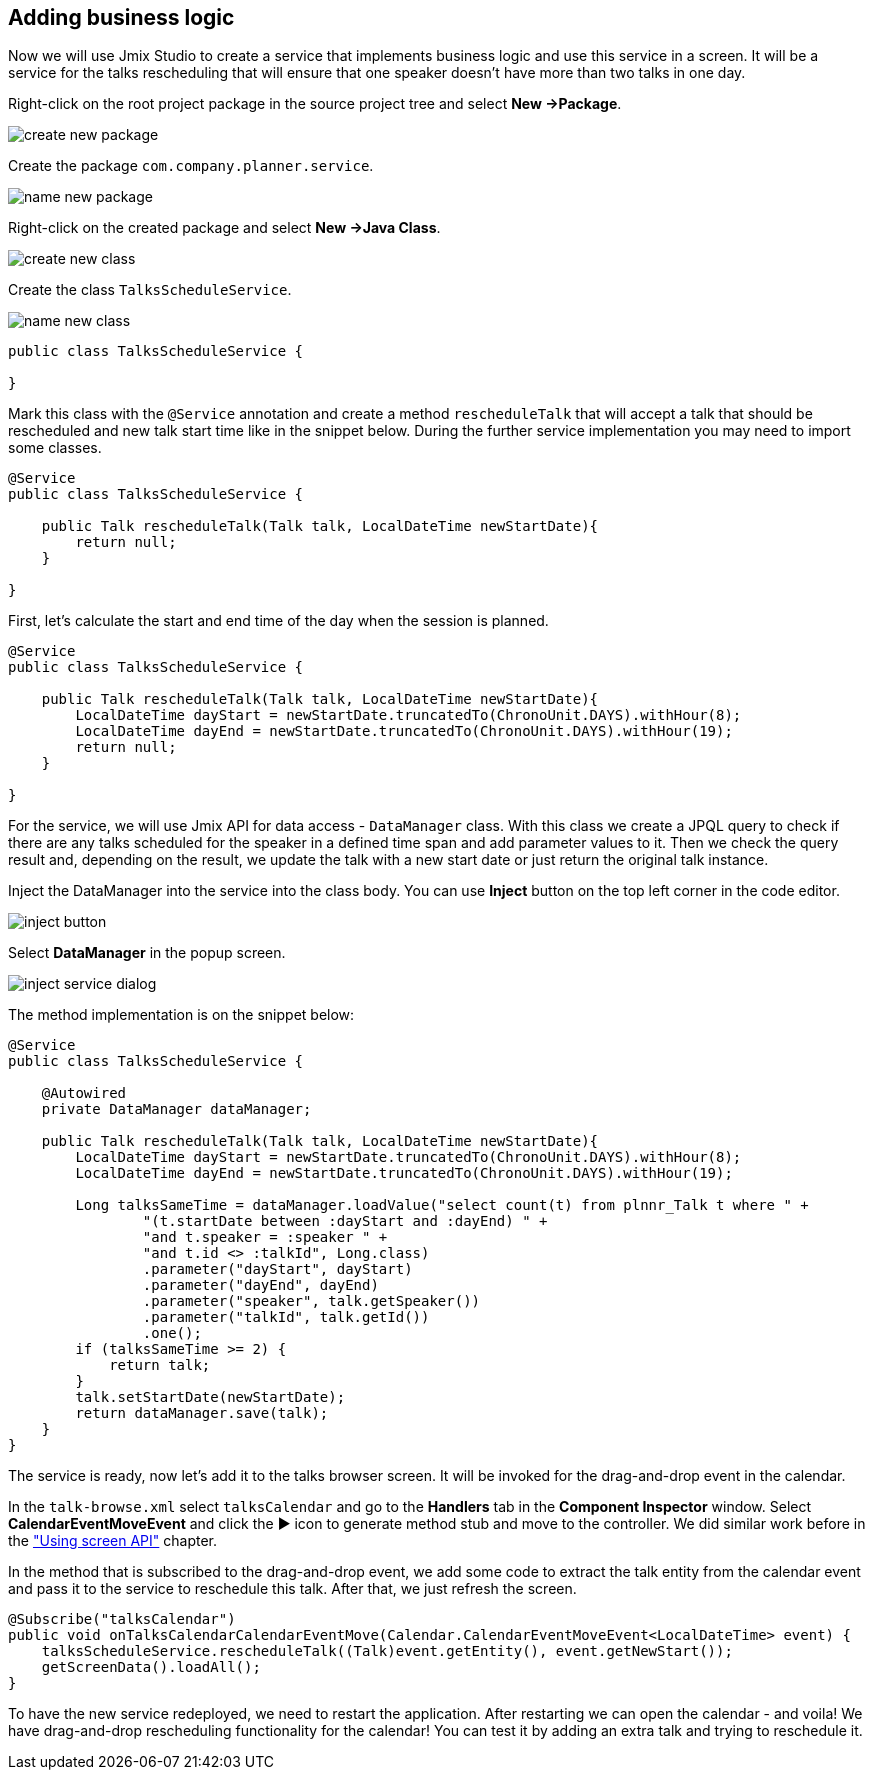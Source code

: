 [[qs-adding-business-logic]]
== Adding business logic

Now we will use Jmix Studio to create a service that implements business logic and use this service in a screen. It will be a service for the talks rescheduling that will ensure that one speaker doesn’t have more than two talks in one day.

Right-click on the root project package in the source project tree and select *New ->Package*.

image::adding-business-logic/create-new-package.png[align="center"]

Create the package `com.company.planner.service`.

image::adding-business-logic/name-new-package.png[align="center"]

Right-click on the created package and select *New ->Java Class*.

image::adding-business-logic/create-new-class.png[align="center"]

Create the class `TalksScheduleService`.

image::adding-business-logic/name-new-class.png[align="center"]

[source%nowrap,java]
----
public class TalksScheduleService {

}
----

Mark this class with the `@Service` annotation and create a method `rescheduleTalk` that will accept a talk that should be rescheduled and new talk start time like in the snippet below. During the further service implementation you may need to import some classes.

[source%nowrap,java]
----
@Service
public class TalksScheduleService {

    public Talk rescheduleTalk(Talk talk, LocalDateTime newStartDate){
        return null;
    }

}
----

First, let's calculate the start and end time of the day when the session is planned.

[source%nowrap,java]
----
@Service
public class TalksScheduleService {

    public Talk rescheduleTalk(Talk talk, LocalDateTime newStartDate){
        LocalDateTime dayStart = newStartDate.truncatedTo(ChronoUnit.DAYS).withHour(8);
        LocalDateTime dayEnd = newStartDate.truncatedTo(ChronoUnit.DAYS).withHour(19);
        return null;
    }

}
----

For the service, we will use Jmix API for data access - `DataManager` class. With this class we create a JPQL query to check if there are any talks scheduled for the speaker in a defined time span and add parameter values to it. Then we check the query result and, depending on the result, we update the talk with a new start date or just return the original talk instance.

Inject the DataManager into the service into the class body. You can use *Inject* button on the top left corner in the code editor.

image::adding-business-logic/inject-button.png[align="center"]

Select *DataManager* in the popup screen.

image::adding-business-logic/inject-service-dialog.png[align="center"]

The method implementation is on the snippet below:

[source%nowrap,java]
----
@Service
public class TalksScheduleService {

    @Autowired
    private DataManager dataManager;

    public Talk rescheduleTalk(Talk talk, LocalDateTime newStartDate){
        LocalDateTime dayStart = newStartDate.truncatedTo(ChronoUnit.DAYS).withHour(8);
        LocalDateTime dayEnd = newStartDate.truncatedTo(ChronoUnit.DAYS).withHour(19);

        Long talksSameTime = dataManager.loadValue("select count(t) from plnnr_Talk t where " +
                "(t.startDate between :dayStart and :dayEnd) " +
                "and t.speaker = :speaker " +
                "and t.id <> :talkId", Long.class)
                .parameter("dayStart", dayStart)
                .parameter("dayEnd", dayEnd)
                .parameter("speaker", talk.getSpeaker())
                .parameter("talkId", talk.getId())
                .one();
        if (talksSameTime >= 2) {
            return talk;
        }
        talk.setStartDate(newStartDate);
        return dataManager.save(talk);
    }
}
----

The service is ready, now let’s add it to the talks browser screen. It will be invoked for the drag-and-drop event in the calendar.

In the `talk-browse.xml` select `talksCalendar` and go to the *Handlers* tab in the *Component Inspector* window. Select *CalendarEventMoveEvent* and click the ▶ icon to generate method stub and move to the controller. We did similar work before in the link:using-screen-api.adoc#qs-using-screen-api["Using screen API"] chapter.

In the method that is subscribed to the drag-and-drop event, we add some code to extract the talk entity from the calendar event and pass it to the service to reschedule this talk. After that, we just refresh the screen.

[source%nowrap,java]
----
@Subscribe("talksCalendar")
public void onTalksCalendarCalendarEventMove(Calendar.CalendarEventMoveEvent<LocalDateTime> event) {
    talksScheduleService.rescheduleTalk((Talk)event.getEntity(), event.getNewStart());
    getScreenData().loadAll();
}
----

To have the new service redeployed, we need to restart the application. After restarting we can open the calendar - and voila! We have drag-and-drop rescheduling functionality for the calendar! You can test it by adding an extra talk and trying to reschedule it.